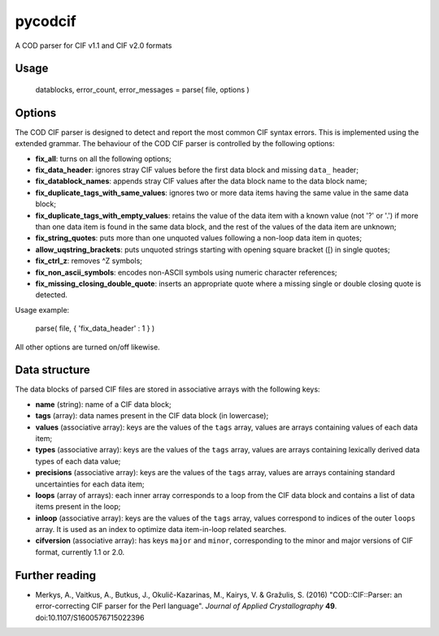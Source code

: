 pycodcif
========

A COD parser for CIF v1.1 and CIF v2.0 formats

Usage
-----

    datablocks, error_count, error_messages = parse( file, options )

Options
-------

The COD CIF parser is designed to detect and report the most common CIF syntax errors.
This is implemented using the extended grammar.
The behaviour of the COD CIF parser is controlled by the following options:

- **fix_all**: turns on all the following options;
- **fix_data_header**: ignores stray CIF values before the first data block and missing ``data_`` header;
- **fix_datablock_names**: appends stray CIF values after the data block name to the data block name;
- **fix_duplicate_tags_with_same_values**: ignores two or more data items having the same value in the same data block;
- **fix_duplicate_tags_with_empty_values**: retains the value of the data item with a known value (not '?' or '.') if more than one data item is found in the same data block, and the rest of the values of the data item are unknown;
- **fix_string_quotes**: puts more than one unquoted values following a non-loop data item in quotes;
- **allow_uqstring_brackets**: puts unquoted strings starting with opening square bracket ([) in single quotes;
- **fix_ctrl_z**: removes ^Z symbols;
- **fix_non_ascii_symbols**: encodes non-ASCII symbols using numeric character references;
- **fix_missing_closing_double_quote**: inserts an appropriate quote where a missing single or double closing quote is detected.

Usage example:

    parse( file, { 'fix_data_header' : 1 } )

All other options are turned on/off likewise.

Data structure
--------------

The data blocks of parsed CIF files are stored in associative arrays with the following keys:

- **name** (string): name of a CIF data block;
- **tags** (array): data names present in the CIF data block (in lowercase);
- **values** (associative array): keys are the values of the ``tags`` array, values are arrays containing values of each data item;
- **types** (associative array): keys are the values of the ``tags`` array, values are arrays containing lexically derived data types of each data value;
- **precisions** (associative array): keys are the values of the ``tags`` array, values are arrays containing standard uncertainties for each data item;
- **loops** (array of arrays): each inner array corresponds to a loop from the CIF data block and contains a list of data items present in the loop;
- **inloop** (associative array): keys are the values of the ``tags`` array, values correspond to indices of the outer ``loops`` array. It is used as an index to optimize data item-in-loop related searches.
- **cifversion** (associative array): has keys ``major`` and ``minor``, corresponding to the minor and major versions of CIF format, currently 1.1 or 2.0.

Further reading
---------------

- Merkys, A., Vaitkus, A., Butkus, J., Okulič-Kazarinas, M., Kairys, V. & Gražulis, S. (2016)
  "COD::CIF::Parser: an error-correcting CIF parser for the Perl language".
  *Journal of Applied Crystallography* **49**.
  doi:10.1107/S1600576715022396

